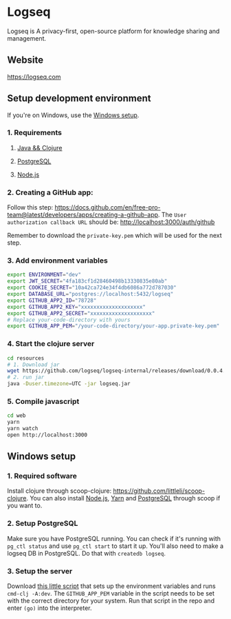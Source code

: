 * Logseq
   Logseq is A privacy-first, open-source platform for knowledge sharing and management.

** Website
   https://logseq.com

** Setup development environment
If you're on Windows, use the [[#windows-setup][Windows setup]].

*** 1. Requirements

**** [[https://clojure.org/guides/getting_started][Java && Clojure]]

**** [[https://www.postgresql.org/download/][PostgreSQL]]

**** [[https://nodejs.org/en/][Node.js]]

*** 2. Creating a GitHub app:
    Follow this step: https://docs.github.com/en/free-pro-team@latest/developers/apps/creating-a-github-app.
    The ~User authorization callback URL~ should be:
    http://localhost:3000/auth/github

    Remember to download the ~private-key.pem~ which will be used for the next step.

*** 3. Add environment variables
       #+BEGIN_SRC sh
         export ENVIRONMENT="dev"
         export JWT_SECRET="4fa183cf1d28460498b13330835e80ab"
         export COOKIE_SECRET="10a42ca724e34f4db6086a772d787030"
         export DATABASE_URL="postgres://localhost:5432/logseq"
         export GITHUB_APP2_ID="78728"
         export GITHUB_APP2_KEY="xxxxxxxxxxxxxxxxxxxx"
         export GITHUB_APP2_SECRET="xxxxxxxxxxxxxxxxxxxx"
         # Replace your-code-directory with yours
         export GITHUB_APP_PEM="/your-code-directory/your-app.private-key.pem"
       #+END_SRC

*** 4. Start the clojure server
    #+BEGIN_SRC sh
      cd resources
      # 1. Download jar
      wget https://github.com/logseq/logseq-internal/releases/download/0.0.4.1/logseq.jar
      # 2. run jar
      java -Duser.timezone=UTC -jar logseq.jar
    #+END_SRC

*** 5. Compile javascript
    #+BEGIN_SRC sh
      cd web
      yarn
      yarn watch
      open http://localhost:3000
    #+END_SRC

** Windows setup

*** 1. Required software
    Install clojure through scoop-clojure: https://github.com/littleli/scoop-clojure. You can also install [[https://nodejs.org/en/][Node.js]], [[https://yarnpkg.com/][Yarn]] and [[https://www.postgresql.org/download/][PostgreSQL]] through scoop if you want to.

*** 2. Setup PostgreSQL
    Make sure you have PostgreSQL running. You can check if it's running with ~pg_ctl status~ and use ~pg_ctl start~ to start it up.
    You'll also need to make a logseq DB in PostgreSQL. Do that with ~createdb logseq~.

*** 3. Setup the server
    Download [[https://gist.github.com/samfundev/98088dd76f67085f114c75493261aa3d][this little script]] that sets up the environment variables and runs ~cmd-clj -A:dev~.
    The ~GITHUB_APP_PEM~ variable in the script needs to be set with the correct directory for your system.
    Run that script in the repo and enter ~(go)~ into the interpreter.
